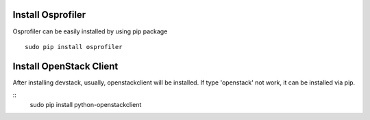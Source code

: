 ==================
Install Osprofiler
================== 

Osprofiler can be easily installed by using pip package 
::
    sudo pip install osprofiler


========================
Install OpenStack Client
========================

After installing devstack, usually, openstackclient will be installed.
If type 'openstack' not work, it can be installed via pip.

::
    sudo pip install python-openstackclient

